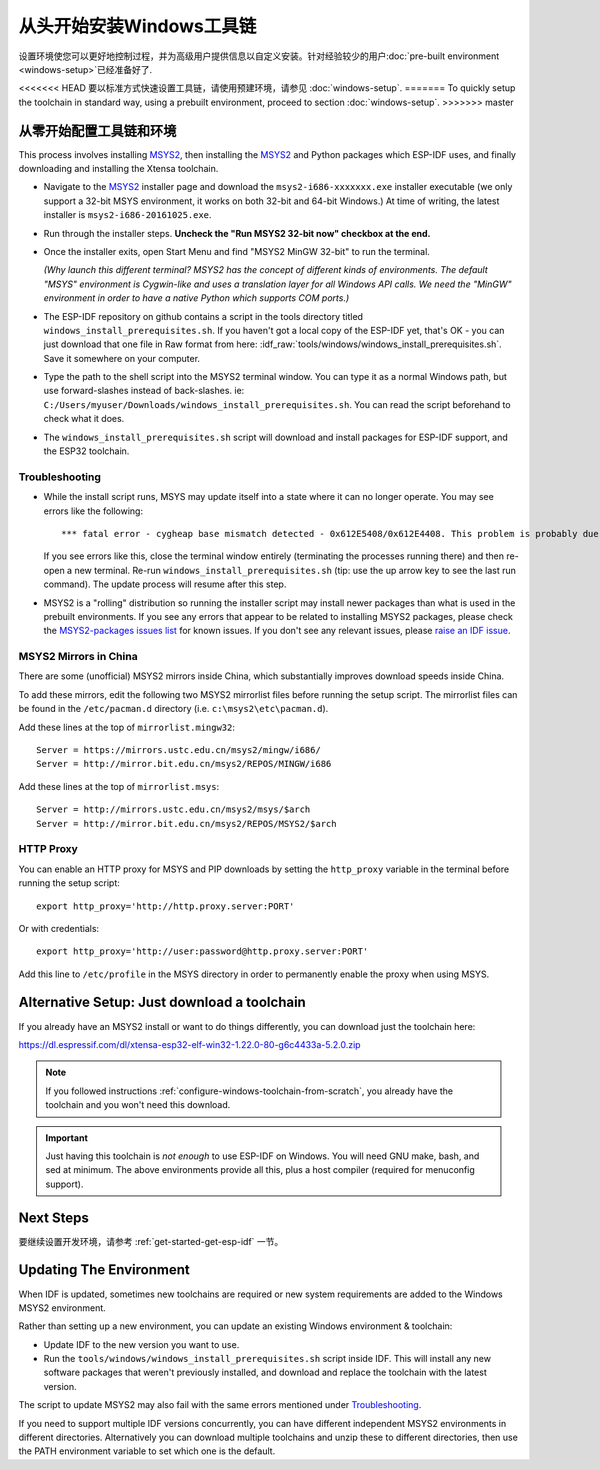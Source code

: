 ************************************
从头开始安装Windows工具链
************************************

设置环境使您可以更好地控制过程，并为高级用户提供信息以自定义安装。针对经验较少的用户:doc:`pre-built environment <windows-setup>`已经准备好了. 

<<<<<<< HEAD
要以标准方式快速设置工具链，请使用预建环境，请参见 :doc:`windows-setup`.
=======
To quickly setup the toolchain in standard way, using a prebuilt environment, proceed to section :doc:`windows-setup`.
>>>>>>> master


.. _configure-windows-toolchain-from-scratch:

从零开始配置工具链和环境
==============================================

This process involves installing MSYS2_, then installing the MSYS2_ and Python packages which ESP-IDF uses, and finally downloading and installing the Xtensa toolchain.

* Navigate to the MSYS2_ installer page and download the ``msys2-i686-xxxxxxx.exe`` installer executable (we only support a 32-bit MSYS environment, it works on both 32-bit and 64-bit Windows.) At time of writing, the latest installer is ``msys2-i686-20161025.exe``.

* Run through the installer steps. **Uncheck the "Run MSYS2 32-bit now" checkbox at the end.**

* Once the installer exits, open Start Menu and find "MSYS2 MinGW 32-bit" to run the terminal.

  *(Why launch this different terminal? MSYS2 has the concept of different kinds of environments. The default "MSYS" environment is Cygwin-like and uses a translation layer for all Windows API calls. We need the "MinGW" environment in order to have a native Python which supports COM ports.)*

* The ESP-IDF repository on github contains a script in the tools directory titled ``windows_install_prerequisites.sh``. If you haven't got a local copy of the ESP-IDF yet, that's OK - you can just download that one file in Raw format from here: :idf_raw:`tools/windows/windows_install_prerequisites.sh`. Save it somewhere on your computer.

* Type the path to the shell script into the MSYS2 terminal window. You can type it as a normal Windows path, but use forward-slashes instead of back-slashes. ie: ``C:/Users/myuser/Downloads/windows_install_prerequisites.sh``. You can read the script beforehand to check what it does.

* The ``windows_install_prerequisites.sh`` script will download and install packages for ESP-IDF support, and the ESP32 toolchain.


Troubleshooting
~~~~~~~~~~~~~~~

* While the install script runs, MSYS may update itself into a state where it can no longer operate. You may see errors like the following::

     *** fatal error - cygheap base mismatch detected - 0x612E5408/0x612E4408. This problem is probably due to using incompatible versions of the cygwin DLL.

  If you see errors like this, close the terminal window entirely (terminating the processes running there) and then re-open a new terminal. Re-run ``windows_install_prerequisites.sh`` (tip: use the up arrow key to see the last run command). The update process will resume after this step.

* MSYS2 is a "rolling" distribution so running the installer script may install newer packages than what is used in the prebuilt environments. If you see any errors that appear to be related to installing MSYS2 packages, please check the `MSYS2-packages issues list`_ for known issues. If you don't see any relevant issues, please `raise an IDF issue`_.


MSYS2 Mirrors in China
~~~~~~~~~~~~~~~~~~~~~~

There are some (unofficial) MSYS2 mirrors inside China, which substantially improves download speeds inside China.

To add these mirrors, edit the following two MSYS2 mirrorlist files before running the setup script. The mirrorlist files can be found in the ``/etc/pacman.d`` directory (i.e. ``c:\msys2\etc\pacman.d``).

Add these lines at the top of ``mirrorlist.mingw32``::

  Server = https://mirrors.ustc.edu.cn/msys2/mingw/i686/
  Server = http://mirror.bit.edu.cn/msys2/REPOS/MINGW/i686

Add these lines at the top of ``mirrorlist.msys``::

  Server = http://mirrors.ustc.edu.cn/msys2/msys/$arch
  Server = http://mirror.bit.edu.cn/msys2/REPOS/MSYS2/$arch


HTTP Proxy
~~~~~~~~~~

You can enable an HTTP proxy for MSYS and PIP downloads by setting the ``http_proxy`` variable in the terminal before running the setup script::

    export http_proxy='http://http.proxy.server:PORT'

Or with credentials::

    export http_proxy='http://user:password@http.proxy.server:PORT'

Add this line to ``/etc/profile`` in the MSYS directory in order to permanently enable the proxy when using MSYS.


Alternative Setup: Just download a toolchain
============================================

If you already have an MSYS2 install or want to do things differently, you can download just the toolchain here:

https://dl.espressif.com/dl/xtensa-esp32-elf-win32-1.22.0-80-g6c4433a-5.2.0.zip

.. note::

	If you followed instructions :ref:`configure-windows-toolchain-from-scratch`, you already have the toolchain and you won't need this download.

.. important::

	Just having this toolchain is *not enough* to use ESP-IDF on Windows. You will need GNU make, bash, and sed at minimum. The above environments provide all this, plus a host compiler (required for menuconfig support).


Next Steps
==========

要继续设置开发环境，请参考 :ref:`get-started-get-esp-idf` 一节。

.. _updating-existing-windows-environment:

Updating The Environment
========================

When IDF is updated, sometimes new toolchains are required or new system requirements are added to the Windows MSYS2 environment.

Rather than setting up a new environment, you can update an existing Windows environment & toolchain:

- Update IDF to the new version you want to use.
- Run the ``tools/windows/windows_install_prerequisites.sh`` script inside IDF. This will install any new software packages that weren't previously installed, and download and replace the toolchain with the latest version.

The script to update MSYS2 may also fail with the same errors mentioned under Troubleshooting_.

If you need to support multiple IDF versions concurrently, you can have different independent MSYS2 environments in different directories. Alternatively you can download multiple toolchains and unzip these to different directories, then use the PATH environment variable to set which one is the default.

.. _MSYS2: https://msys2.github.io/
.. _MSYS2-packages issues list: https://github.com/Alexpux/MSYS2-packages/issues/
.. _raise an IDF issue: https://github.com/espressif/esp-idf/issues/new
